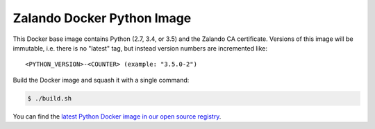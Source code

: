 ===========================
Zalando Docker Python Image
===========================

This Docker base image contains Python (2.7, 3.4, or 3.5) and the Zalando CA certificate.
Versions of this image will be immutable, i.e. there is no "latest" tag, but instead version numbers are incremented
like::

    <PYTHON_VERSION>-<COUNTER> (example: "3.5.0-2")

Build the Docker image and squash it with a single command:

.. code-block::

    $ ./build.sh

You can find the `latest Python Docker image in our open source registry`_.

.. _latest Python Docker image in our open source registry: https://registry.opensource.zalan.do/teams/stups/artifacts/python/tags

